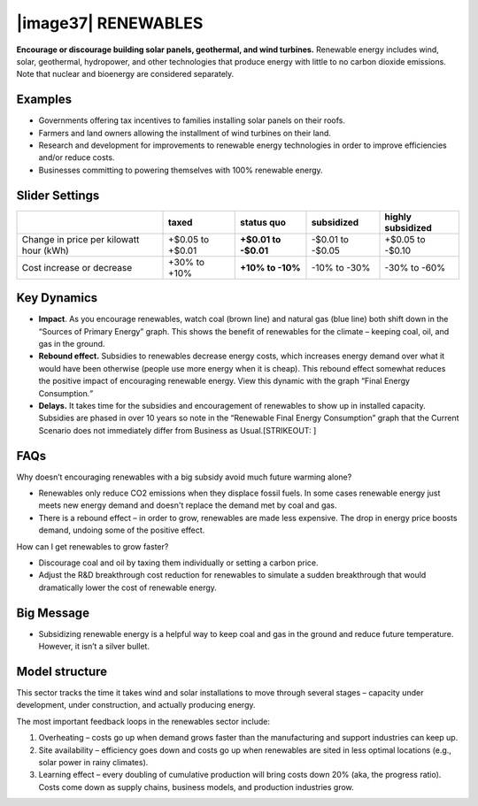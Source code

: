 |image37| RENEWABLES
====================

**Encourage or discourage building solar panels, geothermal, and wind turbines.** Renewable energy includes wind, solar, geothermal, hydropower, and other technologies that produce energy with little to no carbon dioxide emissions. Note that nuclear and bioenergy are considered separately.

.. _examples-4:

Examples
--------

-  Governments offering tax incentives to families installing solar panels on their roofs.

-  Farmers and land owners allowing the installment of wind turbines on their land.

-  Research and development for improvements to renewable energy technologies in order to improve efficiencies and/or reduce costs.

-  Businesses committing to powering themselves with 100% renewable energy.

.. _slider-settings-4:

Slider Settings
---------------

======================================= ================ ================ ============ =================
\                                       taxed            status quo       subsidized   highly subsidized
======================================= ================ ================ ============ =================
Change in price per kilowatt hour (kWh) +$0.05 to +$0.01 **+$0.01 to      -$0.01 to    +$0.05 to
                                                         -$0.01**         -$0.05       -$0.10
Cost increase or decrease               +30% to +10%     **+10% to -10%** -10% to -30% -30% to -60%
======================================= ================ ================ ============ =================

.. _section-7:

.. _key-dynamics-4:

Key Dynamics 
-------------

-  **Impact**. As you encourage renewables, watch coal (brown line) and natural gas (blue line) both shift down in the “Sources of Primary Energy” graph. This shows the benefit of renewables for the climate – keeping coal, oil, and gas in the ground.

-  **Rebound effect.** Subsidies to renewables decrease energy costs, which increases energy demand over what it would have been otherwise (people use more energy when it is cheap). This rebound effect somewhat reduces the positive impact of encouraging renewable energy. View this dynamic with the graph “Final Energy Consumption\ *.”*

-  **Delays.** It takes time for the subsidies and encouragement of renewables to show up in installed capacity. Subsidies are phased in over 10 years so note in the “Renewable Final Energy Consumption” graph that the Current Scenario does not immediately differ from Business as Usual.\ [STRIKEOUT:
   ]

FAQs
----

Why doesn’t encouraging renewables with a big subsidy avoid much future warming alone?

-  Renewables only reduce CO2 emissions when they displace fossil fuels. In some cases renewable energy just meets new energy demand and doesn't replace the demand met by coal and gas.

-  There is a rebound effect – in order to grow, renewables are made less expensive. The drop in energy price boosts demand, undoing some of the positive effect.

How can I get renewables to grow faster?

-  Discourage coal and oil by taxing them individually or setting a carbon price.

-  Adjust the R&D breakthrough cost reduction for renewables to simulate a sudden breakthrough that would dramatically lower the cost of renewable energy.

.. _big-message-3:

Big Message
-----------

-  Subsidizing renewable energy is a helpful way to keep coal and gas in the ground and reduce future temperature. However, it isn’t a silver bullet.

.. _model-structure-4:

Model structure
---------------

This sector tracks the time it takes wind and solar installations to move through several stages – capacity under development, under construction, and actually producing energy.

The most important feedback loops in the renewables sector include:

1. Overheating – costs go up when demand grows faster than the manufacturing and support industries can keep up.

2. Site availability – efficiency goes down and costs go up when renewables are sited in less optimal locations (e.g., solar power in rainy climates).

3. Learning effect – every doubling of cumulative production will bring costs down 20% (aka, the progress ratio). Costs come down as supply chains, business models, and production industries grow.

